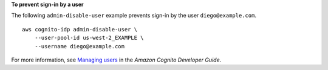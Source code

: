 **To prevent sign-in by a user**

The following ``admin-disable-user`` example prevents sign-in by the user ``diego@example.com``. ::

    aws cognito-idp admin-disable-user \
        --user-pool-id us-west-2_EXAMPLE \
        --username diego@example.com

For more information, see `Managing users <https://docs.aws.amazon.com/cognito/latest/developerguide/managing-users.html>`__ in the *Amazon Cognito Developer Guide*.
